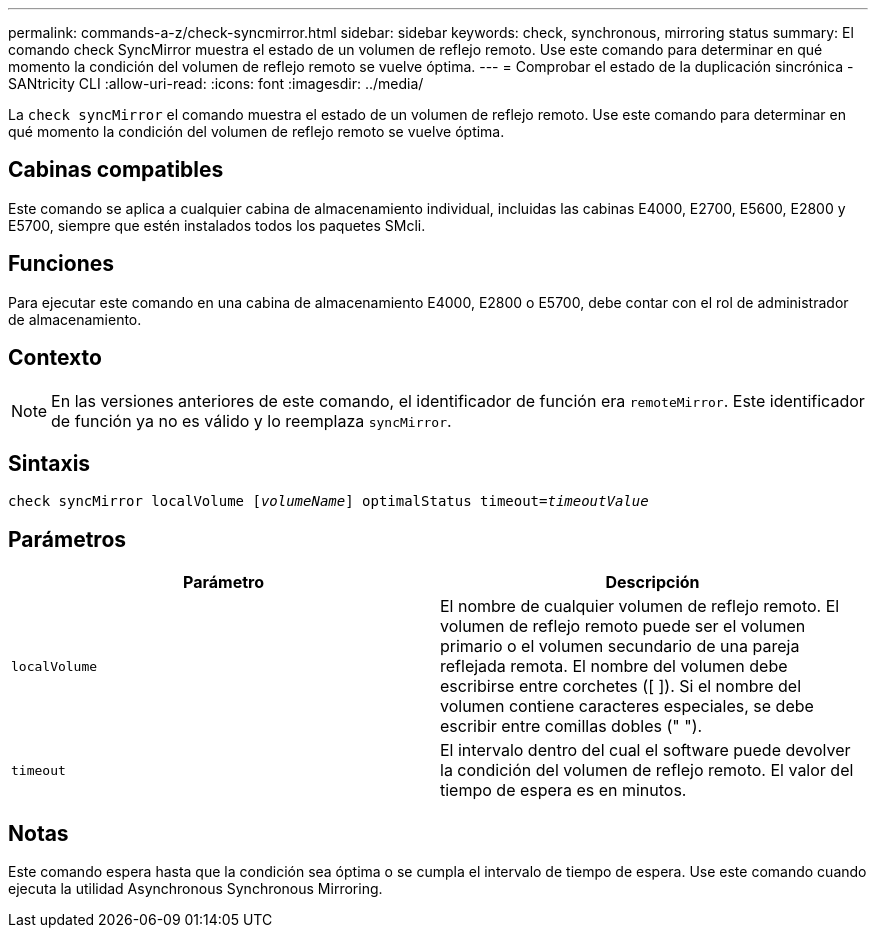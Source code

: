 ---
permalink: commands-a-z/check-syncmirror.html 
sidebar: sidebar 
keywords: check, synchronous, mirroring status 
summary: El comando check SyncMirror muestra el estado de un volumen de reflejo remoto. Use este comando para determinar en qué momento la condición del volumen de reflejo remoto se vuelve óptima. 
---
= Comprobar el estado de la duplicación sincrónica - SANtricity CLI
:allow-uri-read: 
:icons: font
:imagesdir: ../media/


[role="lead"]
La `check syncMirror` el comando muestra el estado de un volumen de reflejo remoto. Use este comando para determinar en qué momento la condición del volumen de reflejo remoto se vuelve óptima.



== Cabinas compatibles

Este comando se aplica a cualquier cabina de almacenamiento individual, incluidas las cabinas E4000, E2700, E5600, E2800 y E5700, siempre que estén instalados todos los paquetes SMcli.



== Funciones

Para ejecutar este comando en una cabina de almacenamiento E4000, E2800 o E5700, debe contar con el rol de administrador de almacenamiento.



== Contexto

[NOTE]
====
En las versiones anteriores de este comando, el identificador de función era `remoteMirror`. Este identificador de función ya no es válido y lo reemplaza `syncMirror`.

====


== Sintaxis

[source, cli, subs="+macros"]
----
check syncMirror localVolume pass:quotes[[_volumeName_]] optimalStatus timeout=pass:quotes[_timeoutValue_]
----


== Parámetros

|===
| Parámetro | Descripción 


 a| 
`localVolume`
 a| 
El nombre de cualquier volumen de reflejo remoto. El volumen de reflejo remoto puede ser el volumen primario o el volumen secundario de una pareja reflejada remota. El nombre del volumen debe escribirse entre corchetes ([ ]). Si el nombre del volumen contiene caracteres especiales, se debe escribir entre comillas dobles (" ").



 a| 
`timeout`
 a| 
El intervalo dentro del cual el software puede devolver la condición del volumen de reflejo remoto. El valor del tiempo de espera es en minutos.

|===


== Notas

Este comando espera hasta que la condición sea óptima o se cumpla el intervalo de tiempo de espera. Use este comando cuando ejecuta la utilidad Asynchronous Synchronous Mirroring.
